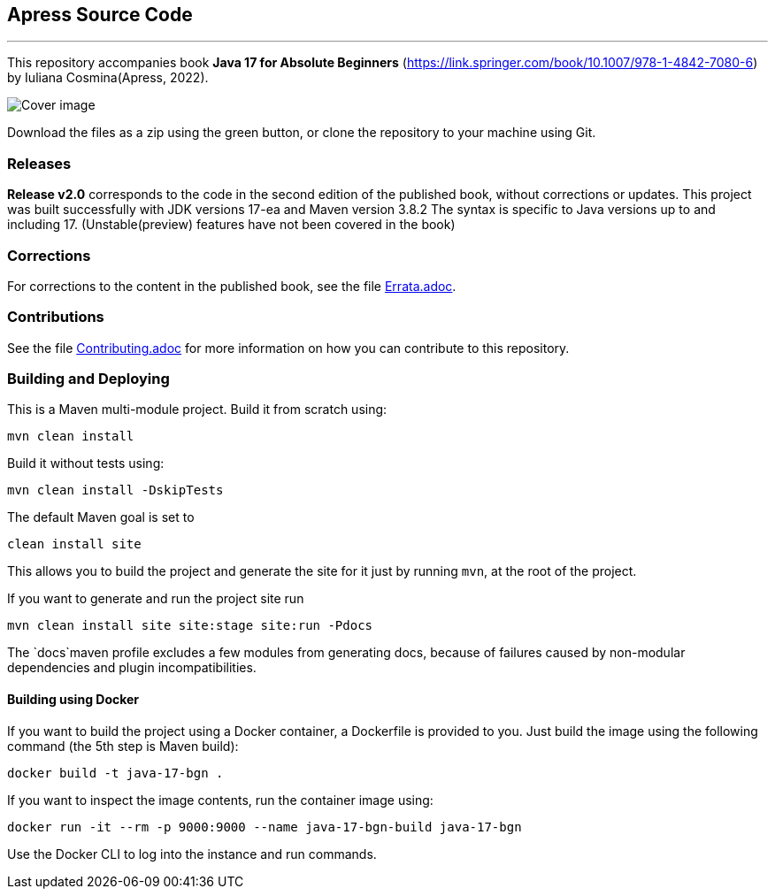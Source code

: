 == Apress Source Code

***

This repository accompanies book *Java 17 for Absolute Beginners* (https://link.springer.com/book/10.1007/978-1-4842-7080-6) by Iuliana Cosmina(Apress, 2022).

image::9781484270806.jpg[Cover image]


Download the files as a zip using the green button, or clone the repository to your machine using Git.

=== Releases

*Release v2.0* corresponds to the code in the second edition of the published book, without corrections or updates.
This project was built successfully with JDK versions 17-ea and Maven version 3.8.2
The syntax is specific to Java versions up to and including 17. (Unstable(preview) features have not been covered in the book)

=== Corrections

For corrections to the content in the published book, see the file link:Errata.adoc[Errata.adoc].

=== Contributions

See the file link:Contributing.adoc[Contributing.adoc] for more information on how you can contribute to this repository.

=== Building and Deploying

This is a Maven multi-module project. Build it from scratch using:
----
mvn clean install
----

Build it without tests using:
----
mvn clean install -DskipTests
----

The default Maven goal is set to
----
clean install site
----

This allows you to build the project and generate the site for it just by running `mvn`, at the root of the project.

If you want to generate and run the project site run
----
mvn clean install site site:stage site:run -Pdocs
----

The `docs`maven profile excludes a few modules from generating docs, because of failures caused by non-modular dependencies and plugin incompatibilities.

==== Building using Docker

If you want to build the project using a Docker container, a Dockerfile is provided to you. Just build the image using the following command (the 5th step is Maven build):
----
docker build -t java-17-bgn .
----
If you want to inspect the image contents, run the container image using:
----
docker run -it --rm -p 9000:9000 --name java-17-bgn-build java-17-bgn
----
Use the Docker CLI to log into the instance and run commands.
